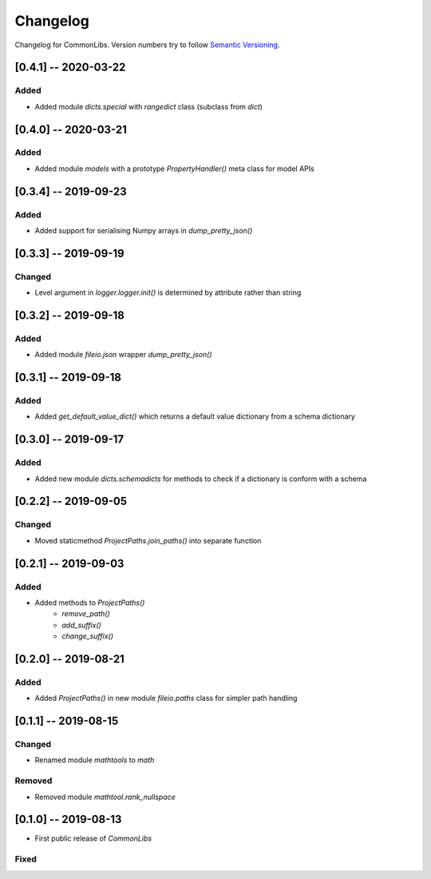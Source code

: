 Changelog
=========

Changelog for CommonLibs. Version numbers try to follow `Semantic
Versioning <https://semver.org/spec/v2.0.0.html>`__.

[0.4.1] -- 2020-03-22
---------------------

Added
~~~~~

* Added module `dicts.special` with `rangedict` class (subclass from `dict`)

[0.4.0] -- 2020-03-21
---------------------

Added
~~~~~

* Added module `models` with a prototype `PropertyHandler()` meta class for model APIs

[0.3.4] -- 2019-09-23
---------------------

Added
~~~~~

* Added support for serialising Numpy arrays in `dump_pretty_json()`

[0.3.3] -- 2019-09-19
---------------------

Changed
~~~~~

* Level argument in `logger.logger.init()` is determined by attribute rather than string

[0.3.2] -- 2019-09-18
---------------------

Added
~~~~~

* Added module `fileio.json` wrapper `dump_pretty_json()`

[0.3.1] -- 2019-09-18
---------------------

Added
~~~~~

* Added `get_default_value_dict()` which returns a default value dictionary from a schema dictionary

[0.3.0] -- 2019-09-17
---------------------

Added
~~~~~

* Added new module `dicts.schemadicts` for methods to check if a dictionary is conform with a schema

[0.2.2] -- 2019-09-05
---------------------

Changed
~~~~~~~

* Moved staticmethod `ProjectPaths.join_paths()` into separate function


[0.2.1] -- 2019-09-03
---------------------

Added
~~~~~

* Added methods to `ProjectPaths()`
    - `remove_path()`
    - `add_suffix()`
    - `change_suffix()`

[0.2.0] -- 2019-08-21
---------------------

Added
~~~~~

* Added `ProjectPaths()` in new module `fileio.paths` class for simpler path handling

[0.1.1] -- 2019-08-15
---------------------

Changed
~~~~~~~

* Renamed module `mathtools` to `math`

Removed
~~~~~~~

* Removed module `mathtool.rank_nullspace`

[0.1.0] -- 2019-08-13
---------------------

* First public release of `CommonLibs`

Fixed
~~~~~
